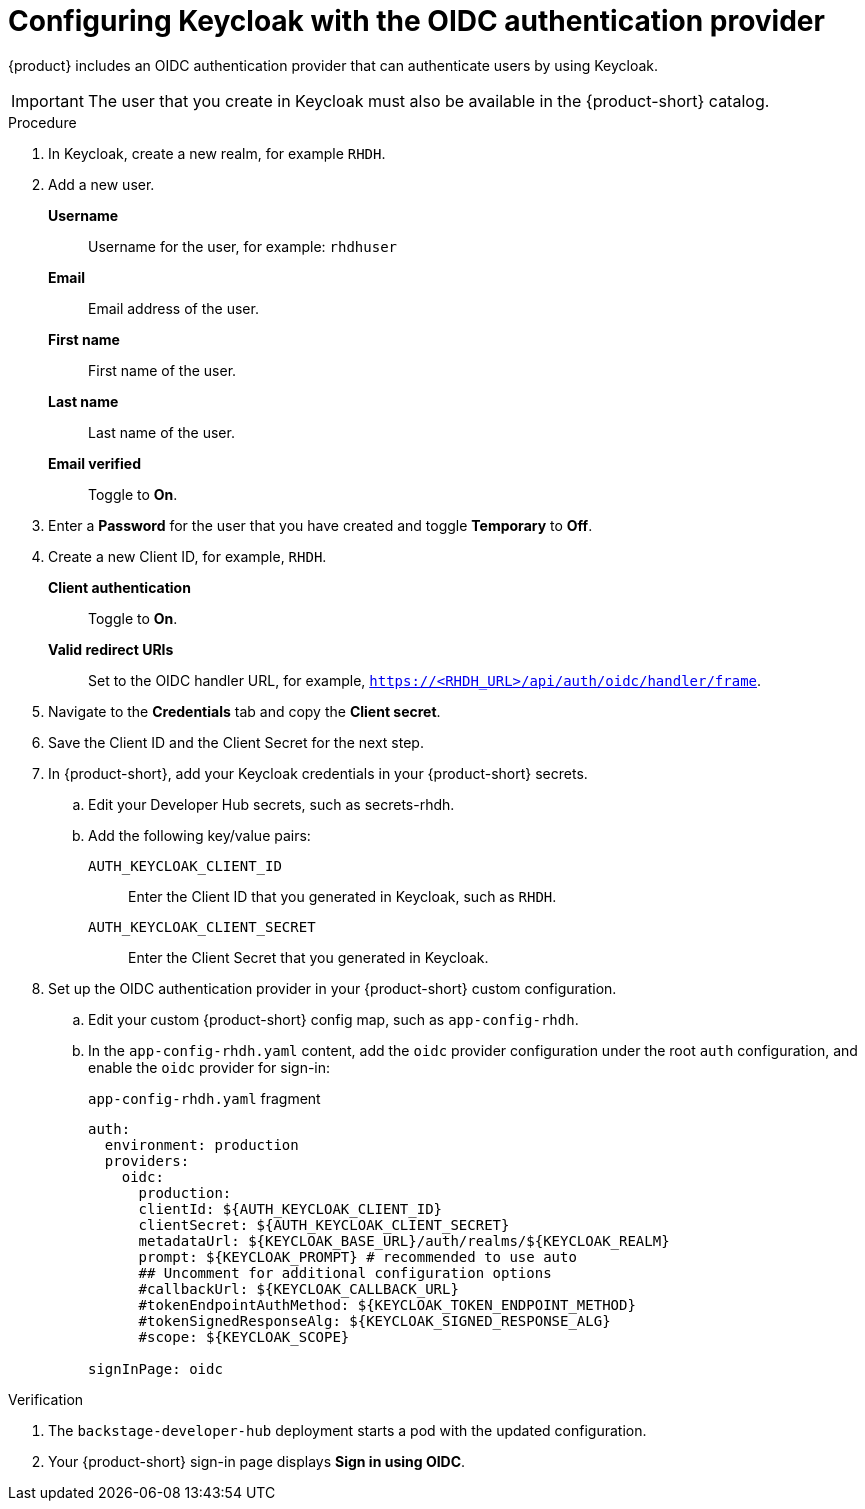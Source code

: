 [id="proc-configuring-keycloak-with-oidc_{context}"]

= Configuring Keycloak with the OIDC authentication provider

//You can use Keycloak to authenticate with {product-short} using the OIDC authentication provider. 

{product} includes an OIDC authentication provider that can authenticate users by using Keycloak.



[IMPORTANT]
====
The user that you create in Keycloak must also be available in the {product-short} catalog.
====
////
.Prerequistes
. You configured {product-short} with a custom config map and secret.

.Procedure
////

.Procedure
. In Keycloak, create a new realm, for example `RHDH`.
. Add a new user.

*Username*:: Username for the user, for example: `rhdhuser`
*Email*:: Email address of the user.
*First name*:: First name of the user.
*Last name*:: Last name of the user.
*Email verified*:: Toggle to *On*.

. Enter a *Password* for the user that you have created and toggle *Temporary* to *Off*.

. Create a new Client ID, for example, `RHDH`.

*Client authentication*:: Toggle to *On*.
*Valid redirect URIs*:: Set to the OIDC handler URL, for example, `https://<RHDH_URL>/api/auth/oidc/handler/frame`.

. Navigate to the *Credentials* tab and copy the *Client secret*.

. Save the Client ID and the Client Secret for the next step.

. In {product-short}, add your Keycloak credentials in your {product-short} secrets.

.. Edit your Developer Hub secrets, such as secrets-rhdh.

.. Add the following key/value pairs:

`AUTH_KEYCLOAK_CLIENT_ID`:: Enter the Client ID that you generated in Keycloak, such as `RHDH`.

`AUTH_KEYCLOAK_CLIENT_SECRET`:: Enter the Client Secret that you generated in Keycloak.

. Set up the OIDC authentication provider in your {product-short} custom configuration.
+
.. Edit your custom {product-short} config map, such as `app-config-rhdh`.
+
.. In the `app-config-rhdh.yaml` content, add the `oidc` provider configuration under the root `auth` configuration, and enable the `oidc` provider for sign-in:
+
.`app-config-rhdh.yaml` fragment
[source,yaml,subs="+quotes,+attributes"]
----
auth:
  environment: production
  providers:
    oidc:
      production:
      clientId: ${AUTH_KEYCLOAK_CLIENT_ID}
      clientSecret: ${AUTH_KEYCLOAK_CLIENT_SECRET}
      metadataUrl: ${KEYCLOAK_BASE_URL}/auth/realms/${KEYCLOAK_REALM}
      prompt: ${KEYCLOAK_PROMPT} # recommended to use auto
      ## Uncomment for additional configuration options
      #callbackUrl: ${KEYCLOAK_CALLBACK_URL}
      #tokenEndpointAuthMethod: ${KEYCLOAK_TOKEN_ENDPOINT_METHOD}
      #tokenSignedResponseAlg: ${KEYCLOAK_SIGNED_RESPONSE_ALG}
      #scope: ${KEYCLOAK_SCOPE}

signInPage: oidc
----

.Verification

. The `backstage-developer-hub` deployment starts a pod with the updated configuration.
. Your {product-short} sign-in page displays *Sign in using OIDC*.